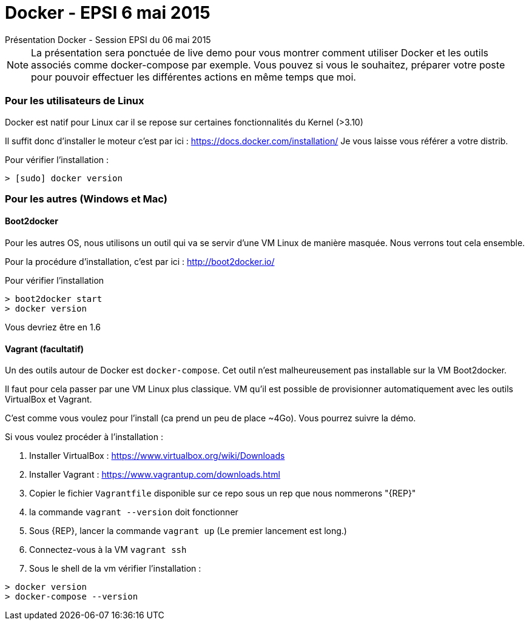 = Docker - EPSI 6 mai 2015
Présentation Docker - Session EPSI du 06 mai 2015

NOTE: La présentation sera ponctuée de live demo pour vous montrer comment utiliser
Docker et les outils associés comme docker-compose par exemple. Vous pouvez si vous le souhaitez,
préparer votre poste pour pouvoir effectuer les différentes actions en même temps que moi.

=== Pour les utilisateurs de Linux

Docker est natif pour Linux car il se repose sur certaines fonctionnalités du Kernel (>3.10)

Il suffit donc d'installer le moteur c'est par ici : https://docs.docker.com/installation/
Je vous laisse vous référer a votre distrib.

Pour vérifier l'installation :
[source,shell]
----
> [sudo] docker version
----

=== Pour les autres (Windows et Mac)

==== Boot2docker

Pour les autres OS, nous utilisons un outil qui va se servir d'une VM Linux de manière masquée. Nous verrons tout cela ensemble.

Pour la procédure d'installation, c'est par ici : http://boot2docker.io/

Pour vérifier l'installation
[source,shell]
----
> boot2docker start
> docker version
----
Vous devriez être en 1.6

==== Vagrant (facultatif)

Un des outils autour de Docker est `docker-compose`. Cet outil n'est malheureusement pas installable sur la VM Boot2docker.

Il faut pour cela passer par une VM Linux plus classique. VM qu'il est possible de provisionner automatiquement avec les outils VirtualBox et Vagrant.

C'est comme vous voulez pour l'install (ca prend un peu de place ~4Go). Vous pourrez suivre la démo.

Si vous voulez procéder à l'installation :

. Installer VirtualBox : https://www.virtualbox.org/wiki/Downloads
. Installer Vagrant : https://www.vagrantup.com/downloads.html
. Copier le fichier `Vagrantfile` disponible sur ce repo sous un rep que nous nommerons "{REP}"
. la commande `vagrant --version` doit fonctionner
. Sous {REP}, lancer la commande `vagrant up` (Le premier lancement est long.)
. Connectez-vous à la VM `vagrant ssh`
. Sous le shell de la vm vérifier l'installation : 
[source,shell]
----
> docker version
> docker-compose --version
----
